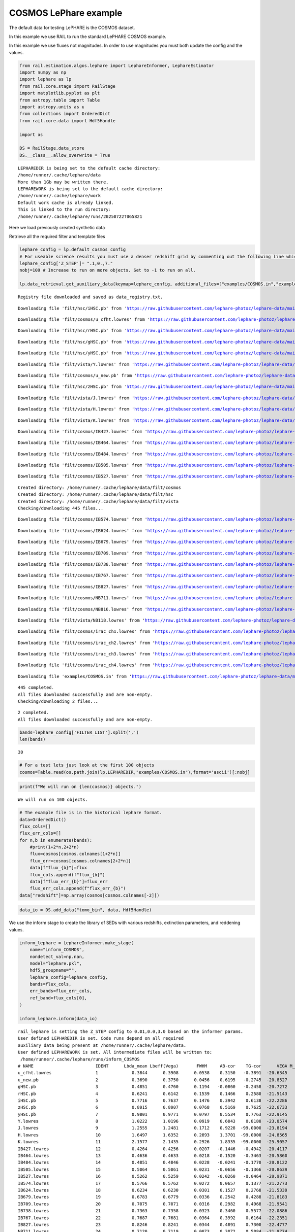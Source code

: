 COSMOS LePhare example
======================

The default data for testing LePHARE is the COSMOS dataset.

In this example we use RAIL to run the standard LePHARE COSMOS example.

In this example we use fluxes not magnitudes. In order to use magnitudes
you must both update the config and the values.

.. code:: ipython3

    from rail.estimation.algos.lephare import LephareInformer, LephareEstimator
    import numpy as np
    import lephare as lp
    from rail.core.stage import RailStage
    import matplotlib.pyplot as plt
    from astropy.table import Table
    import astropy.units as u
    from collections import OrderedDict
    from rail.core.data import Hdf5Handle
    
    import os
    
    DS = RailStage.data_store
    DS.__class__.allow_overwrite = True


.. parsed-literal::

    LEPHAREDIR is being set to the default cache directory:
    /home/runner/.cache/lephare/data
    More than 1Gb may be written there.
    LEPHAREWORK is being set to the default cache directory:
    /home/runner/.cache/lephare/work
    Default work cache is already linked. 
    This is linked to the run directory:
    /home/runner/.cache/lephare/runs/20250722T065821


Here we load previously created synthetic data

Retrieve all the required filter and template files

.. code:: ipython3

    lephare_config = lp.default_cosmos_config
    # For useable science results you must use a denser redshift grid by commenting out the following line which will revert to the config dz of 0.01.
    lephare_config['Z_STEP']= ".1,0.,7."
    nobj=100 # Increase to run on more objects. Set to -1 to run on all.
    
    lp.data_retrieval.get_auxiliary_data(keymap=lephare_config, additional_files=["examples/COSMOS.in","examples/output.para"])



.. parsed-literal::

    Registry file downloaded and saved as data_registry.txt.


.. parsed-literal::

    Downloading file 'filt/hsc/iHSC.pb' from 'https://raw.githubusercontent.com/lephare-photoz/lephare-data/main/filt/hsc/iHSC.pb' to '/home/runner/.cache/lephare/data'.


.. parsed-literal::

    Downloading file 'filt/cosmos/u_cfht.lowres' from 'https://raw.githubusercontent.com/lephare-photoz/lephare-data/main/filt/cosmos/u_cfht.lowres' to '/home/runner/.cache/lephare/data'.


.. parsed-literal::

    Downloading file 'filt/hsc/rHSC.pb' from 'https://raw.githubusercontent.com/lephare-photoz/lephare-data/main/filt/hsc/rHSC.pb' to '/home/runner/.cache/lephare/data'.


.. parsed-literal::

    Downloading file 'filt/hsc/gHSC.pb' from 'https://raw.githubusercontent.com/lephare-photoz/lephare-data/main/filt/hsc/gHSC.pb' to '/home/runner/.cache/lephare/data'.


.. parsed-literal::

    Downloading file 'filt/hsc/yHSC.pb' from 'https://raw.githubusercontent.com/lephare-photoz/lephare-data/main/filt/hsc/yHSC.pb' to '/home/runner/.cache/lephare/data'.


.. parsed-literal::

    Downloading file 'filt/vista/Y.lowres' from 'https://raw.githubusercontent.com/lephare-photoz/lephare-data/main/filt/vista/Y.lowres' to '/home/runner/.cache/lephare/data'.


.. parsed-literal::

    Downloading file 'filt/cosmos/u_new.pb' from 'https://raw.githubusercontent.com/lephare-photoz/lephare-data/main/filt/cosmos/u_new.pb' to '/home/runner/.cache/lephare/data'.


.. parsed-literal::

    Downloading file 'filt/hsc/zHSC.pb' from 'https://raw.githubusercontent.com/lephare-photoz/lephare-data/main/filt/hsc/zHSC.pb' to '/home/runner/.cache/lephare/data'.


.. parsed-literal::

    Downloading file 'filt/vista/J.lowres' from 'https://raw.githubusercontent.com/lephare-photoz/lephare-data/main/filt/vista/J.lowres' to '/home/runner/.cache/lephare/data'.


.. parsed-literal::

    Downloading file 'filt/vista/H.lowres' from 'https://raw.githubusercontent.com/lephare-photoz/lephare-data/main/filt/vista/H.lowres' to '/home/runner/.cache/lephare/data'.


.. parsed-literal::

    Downloading file 'filt/vista/K.lowres' from 'https://raw.githubusercontent.com/lephare-photoz/lephare-data/main/filt/vista/K.lowres' to '/home/runner/.cache/lephare/data'.


.. parsed-literal::

    Downloading file 'filt/cosmos/IB427.lowres' from 'https://raw.githubusercontent.com/lephare-photoz/lephare-data/main/filt/cosmos/IB427.lowres' to '/home/runner/.cache/lephare/data'.


.. parsed-literal::

    Downloading file 'filt/cosmos/IB464.lowres' from 'https://raw.githubusercontent.com/lephare-photoz/lephare-data/main/filt/cosmos/IB464.lowres' to '/home/runner/.cache/lephare/data'.


.. parsed-literal::

    Downloading file 'filt/cosmos/IB484.lowres' from 'https://raw.githubusercontent.com/lephare-photoz/lephare-data/main/filt/cosmos/IB484.lowres' to '/home/runner/.cache/lephare/data'.


.. parsed-literal::

    Downloading file 'filt/cosmos/IB505.lowres' from 'https://raw.githubusercontent.com/lephare-photoz/lephare-data/main/filt/cosmos/IB505.lowres' to '/home/runner/.cache/lephare/data'.


.. parsed-literal::

    Downloading file 'filt/cosmos/IB527.lowres' from 'https://raw.githubusercontent.com/lephare-photoz/lephare-data/main/filt/cosmos/IB527.lowres' to '/home/runner/.cache/lephare/data'.


.. parsed-literal::

    Created directory: /home/runner/.cache/lephare/data/filt/cosmos
    Created directory: /home/runner/.cache/lephare/data/filt/hsc
    Created directory: /home/runner/.cache/lephare/data/filt/vista
    Checking/downloading 445 files...


.. parsed-literal::

    Downloading file 'filt/cosmos/IB574.lowres' from 'https://raw.githubusercontent.com/lephare-photoz/lephare-data/main/filt/cosmos/IB574.lowres' to '/home/runner/.cache/lephare/data'.


.. parsed-literal::

    Downloading file 'filt/cosmos/IB624.lowres' from 'https://raw.githubusercontent.com/lephare-photoz/lephare-data/main/filt/cosmos/IB624.lowres' to '/home/runner/.cache/lephare/data'.


.. parsed-literal::

    Downloading file 'filt/cosmos/IB679.lowres' from 'https://raw.githubusercontent.com/lephare-photoz/lephare-data/main/filt/cosmos/IB679.lowres' to '/home/runner/.cache/lephare/data'.


.. parsed-literal::

    Downloading file 'filt/cosmos/IB709.lowres' from 'https://raw.githubusercontent.com/lephare-photoz/lephare-data/main/filt/cosmos/IB709.lowres' to '/home/runner/.cache/lephare/data'.


.. parsed-literal::

    Downloading file 'filt/cosmos/IB738.lowres' from 'https://raw.githubusercontent.com/lephare-photoz/lephare-data/main/filt/cosmos/IB738.lowres' to '/home/runner/.cache/lephare/data'.


.. parsed-literal::

    Downloading file 'filt/cosmos/IB767.lowres' from 'https://raw.githubusercontent.com/lephare-photoz/lephare-data/main/filt/cosmos/IB767.lowres' to '/home/runner/.cache/lephare/data'.


.. parsed-literal::

    Downloading file 'filt/cosmos/IB827.lowres' from 'https://raw.githubusercontent.com/lephare-photoz/lephare-data/main/filt/cosmos/IB827.lowres' to '/home/runner/.cache/lephare/data'.


.. parsed-literal::

    Downloading file 'filt/cosmos/NB711.lowres' from 'https://raw.githubusercontent.com/lephare-photoz/lephare-data/main/filt/cosmos/NB711.lowres' to '/home/runner/.cache/lephare/data'.


.. parsed-literal::

    Downloading file 'filt/cosmos/NB816.lowres' from 'https://raw.githubusercontent.com/lephare-photoz/lephare-data/main/filt/cosmos/NB816.lowres' to '/home/runner/.cache/lephare/data'.


.. parsed-literal::

    Downloading file 'filt/vista/NB118.lowres' from 'https://raw.githubusercontent.com/lephare-photoz/lephare-data/main/filt/vista/NB118.lowres' to '/home/runner/.cache/lephare/data'.


.. parsed-literal::

    Downloading file 'filt/cosmos/irac_ch1.lowres' from 'https://raw.githubusercontent.com/lephare-photoz/lephare-data/main/filt/cosmos/irac_ch1.lowres' to '/home/runner/.cache/lephare/data'.


.. parsed-literal::

    Downloading file 'filt/cosmos/irac_ch2.lowres' from 'https://raw.githubusercontent.com/lephare-photoz/lephare-data/main/filt/cosmos/irac_ch2.lowres' to '/home/runner/.cache/lephare/data'.


.. parsed-literal::

    Downloading file 'filt/cosmos/irac_ch3.lowres' from 'https://raw.githubusercontent.com/lephare-photoz/lephare-data/main/filt/cosmos/irac_ch3.lowres' to '/home/runner/.cache/lephare/data'.


.. parsed-literal::

    Downloading file 'filt/cosmos/irac_ch4.lowres' from 'https://raw.githubusercontent.com/lephare-photoz/lephare-data/main/filt/cosmos/irac_ch4.lowres' to '/home/runner/.cache/lephare/data'.


.. parsed-literal::

    Downloading file 'examples/COSMOS.in' from 'https://raw.githubusercontent.com/lephare-photoz/lephare-data/main/examples/COSMOS.in' to '/home/runner/.cache/lephare/data'.


.. parsed-literal::

    445 completed.
    All files downloaded successfully and are non-empty.
    Checking/downloading 2 files...


.. parsed-literal::

    2 completed.
    All files downloaded successfully and are non-empty.


.. code:: ipython3

    bands=lephare_config['FILTER_LIST'].split(',')
    len(bands)




.. parsed-literal::

    30



.. code:: ipython3

    # For a test lets just look at the first 100 objects
    cosmos=Table.read(os.path.join(lp.LEPHAREDIR,"examples/COSMOS.in"),format='ascii')[:nobj]

.. code:: ipython3

    print(f"We will run on {len(cosmos)} objects.")


.. parsed-literal::

    We will run on 100 objects.


.. code:: ipython3

    # The example file is in the historical lephare format.
    data=OrderedDict()
    flux_cols=[]
    flux_err_cols=[]
    for n,b in enumerate(bands):
        #print(1+2*n,2+2*n)
        flux=cosmos[cosmos.colnames[1+2*n]]
        flux_err=cosmos[cosmos.colnames[2+2*n]]
        data[f"flux_{b}"]=flux
        flux_cols.append(f"flux_{b}")
        data[f"flux_err_{b}"]=flux_err
        flux_err_cols.append(f"flux_err_{b}")
    data["redshift"]=np.array(cosmos[cosmos.colnames[-2]])

.. code:: ipython3

    data_io = DS.add_data("tomo_bin", data, Hdf5Handle)

We use the inform stage to create the library of SEDs with various
redshifts, extinction parameters, and reddening values.

.. code:: ipython3

    inform_lephare = LephareInformer.make_stage(
        name="inform_COSMOS",
        nondetect_val=np.nan,
        model="lephare.pkl",
        hdf5_groupname="",
        lephare_config=lephare_config,
        bands=flux_cols,
        err_bands=flux_err_cols,
        ref_band=flux_cols[0],
    )
    
    inform_lephare.inform(data_io)


.. parsed-literal::

    rail_lephare is setting the Z_STEP config to 0.01,0.0,3.0 based on the informer params.
    User defined LEPHAREDIR is set. Code runs depend on all required
    auxiliary data being present at /home/runner/.cache/lephare/data.
    User defined LEPHAREWORK is set. All intermediate files will be written to:
     /home/runner/.cache/lephare/runs/inform_COSMOS
    # NAME                        IDENT      Lbda_mean Lbeff(Vega)       FWHM     AB-cor    TG-cor      VEGA M_sun(AB)   CALIB      Lb_eff    Fac_corr
    u_cfht.lowres                 1             0.3844      0.3908      0.0538    0.3150   -0.3891  -20.6345    6.0327       0      0.3815      1.0000
    u_new.pb                      2             0.3690      0.3750      0.0456    0.6195   -0.2745  -20.8527    6.3135       0      0.3668      1.0000
    gHSC.pb                       3             0.4851      0.4760      0.1194   -0.0860   -0.2458  -20.7272    5.0764       0      0.4780      1.0000
    rHSC.pb                       4             0.6241      0.6142      0.1539    0.1466    0.2580  -21.5143    4.6523       0      0.6178      1.0000
    iHSC.pb                       5             0.7716      0.7637      0.1476    0.3942    0.6138  -22.2286    4.5323       0      0.7666      1.0000
    zHSC.pb                       6             0.8915      0.8907      0.0768    0.5169    0.7625  -22.6733    4.5147       0      0.8903      1.0000
    yHSC.pb                       7             0.9801      0.9771      0.0797    0.5534    0.7763  -22.9145    4.5081       0      0.9782      1.0000
    Y.lowres                      8             1.0222      1.0196      0.0919    0.6043    0.8180  -23.0574    4.5130       0      1.0206      1.0000
    J.lowres                      9             1.2555      1.2481      0.1712    0.9228  -99.0000  -23.8194    4.5638       0      1.2514      1.0000
    H.lowres                      10            1.6497      1.6352      0.2893    1.3701  -99.0000  -24.8565    4.7045       0      1.6409      1.0000
    K.lowres                      11            2.1577      2.1435      0.2926    1.8335  -99.0000  -25.9057    5.1316       0      2.1502      1.0000
    IB427.lowres                  12            0.4264      0.4256      0.0207   -0.1446   -0.4942  -20.4117    5.5152       0      0.4262      1.0000
    IB464.lowres                  13            0.4636      0.4633      0.0218   -0.1520   -0.3463  -20.5860    5.0658       0      0.4634      1.0000
    IB484.lowres                  14            0.4851      0.4846      0.0228   -0.0241   -0.1770  -20.8122    4.9880       0      0.4849      1.0000
    IB505.lowres                  15            0.5064      0.5061      0.0231   -0.0656   -0.1366  -20.8639    4.9423       0      0.5061      1.0000
    IB527.lowres                  16            0.5262      0.5259      0.0242   -0.0260   -0.0464  -20.9871    4.8937       0      0.5260      1.0000
    IB574.lowres                  17            0.5766      0.5762      0.0272    0.0657    0.1377  -21.2773    4.7042       0      0.5763      1.0000
    IB624.lowres                  18            0.6234      0.6230      0.0301    0.1527    0.2768  -21.5339    4.6386       0      0.6232      1.0000
    IB679.lowres                  19            0.6783      0.6779      0.0336    0.2542    0.4288  -21.8183    4.5709       0      0.6779      1.0000
    IB709.lowres                  20            0.7075      0.7071      0.0316    0.2982    0.4968  -21.9541    4.5558       0      0.7072      1.0000
    IB738.lowres                  21            0.7363      0.7358      0.0323    0.3460    0.5577  -22.0886    4.5449       0      0.7360      1.0000
    IB767.lowres                  22            0.7687      0.7681      0.0364    0.3992    0.6164  -22.2351    4.5243       0      0.7683      1.0000
    IB827.lowres                  23            0.8246      0.8241      0.0344    0.4891    0.7300  -22.4777    4.5161       0      0.8243      1.0000
    NB711.lowres                  24            0.7120      0.7119      0.0073    0.3072    0.5084  -21.9774    4.5542       0      0.7120      1.0000
    NB816.lowres                  25            0.8150      0.8149      0.0120    0.4713    0.7098  -22.4349    4.5154       0      0.8149      1.0000
    NB118.lowres                  26            1.1909      1.1909      0.0112    0.8376  -99.0000  -23.6250    4.5554       0      1.1909      1.0000
    irac_ch1.lowres               27            3.5763      3.5264      0.7411    2.7951  -99.0000  -27.9585    6.0679       1      3.5634      1.0036
    irac_ch2.lowres               28            4.5290      4.4609      1.0105    3.2634  -99.0000  -28.9384    6.5680       1      4.5111      1.0040
    irac_ch3.lowres               29            5.7873      5.6765      1.3509    3.7537  -99.0000  -29.9581    7.0472       1      5.7592      1.0050
    irac_ch4.lowres               30            8.0442      7.7033      2.8394    4.3959  -99.0000  -31.2962    7.6701       1      7.9590      1.0110
    {'star_sed': '/home/runner/.cache/lephare/data/sed/STAR/STAR_MOD_ALL.list'}
    #######################################
    # It s translating SEDs to binary library #
    # with the following options :           
    # Config file     : 
    # Library type     : STAR


.. parsed-literal::

    # STAR_SED    :/home/runner/.cache/lephare/data/sed/STAR/STAR_MOD_ALL.list
    # STAR_LIB    :LIB_STAR
    # STAR_LIB doc:/home/runner/.cache/lephare/runs/inform_COSMOS/lib_bin/LIB_STAR.doc
    # STAR_FSCALE :0.0000
    #######################################
    Number of SED in the list 254
    WRONG NUMBER OF ARGUMENTS FOR OPTION MOD_EXTINC
    We have 2 instead of 8
    Use default value 0,0 for all filters 
    #######################################
    # It s computing the SYNTHETIC MAGNITUDES #
    # For Gal/QSO libraries with these OPTIONS #
    # with the following options :           
    # Config file     : 
    # Filter file     : filter_cosmos
    # Magnitude type     : AB
    # COSMOLOGY   :70.0000,0.3000,0.7000
    # STAR_LIB_IN    :/home/runner/.cache/lephare/runs/inform_COSMOS/lib_bin/LIB_STAR(.doc & .bin)
    # STAR_LIB_OUT   :/home/runner/.cache/lephare/runs/inform_COSMOS/lib_mag/STAR_COSMOS(.doc & .bin)
    # LIB_ASCII   YES
    # CREATION_DATE Tue Jul 22 07:22:47 2025
    #############################################


.. parsed-literal::

    {'gal_sed': '/home/runner/.cache/lephare/data/sed/GAL/COSMOS_SED/COSMOS_MOD.list'}
    #######################################
    # It s translating SEDs to binary library #
    # with the following options :           
    # Config file     : 
    # Library type     : GAL
    # GAL_SED    :/home/runner/.cache/lephare/data/sed/GAL/COSMOS_SED/COSMOS_MOD.list
    # GAL_LIB    :LIB_CE
    # GAL_LIB doc:/home/runner/.cache/lephare/runs/inform_COSMOS/lib_bin/LIB_CE.doc
    # GAL_LIB phys:/home/runner/.cache/lephare/runs/inform_COSMOS/lib_bin/LIB_CE.phys
    # SEL_AGE    :none
    # GAL_FSCALE :1.0000
    # AGE_RANGE   0.0000 15000000000.0000
    #######################################
    Number of SED in the list 31
    #######################################
    # It s computing the SYNTHETIC MAGNITUDES #
    # For Gal/QSO libraries with these OPTIONS #
    # with the following options :           
    # Config file     : 
    # Filter file     : filter_cosmos
    # Magnitude type     : AB
    # GAL_LIB_IN    :/home/runner/.cache/lephare/runs/inform_COSMOS/lib_bin/LIB_CE(.doc & .bin)
    # GAL_LIB_OUT   :/home/runner/.cache/lephare/runs/inform_COSMOS/lib_mag/CE_COSMOS(.doc & .bin)
    # Z_STEP   :0.0100 0.0000 3.0000
    # COSMOLOGY   :70.0000,0.3000,0.7000
    # EXTINC_LAW   :SMC_prevot.dat SB_calzetti.dat SB_calzetti_bump1.dat SB_calzetti_bump2.dat 
    # MOD_EXTINC   :18 26 26 33 26 33 26 33 
    # EB_V   :0.0000 0.0500 0.1000 0.1500 0.2000 0.2500 0.3000 0.3500 0.4000 0.5000 
    # EM_LINES   EMP_UV
    # EM_DISPERSION   0.5000,0.7500,1.0000,1.5000,2.0000,
    # LIB_ASCII   YES
    # CREATION_DATE Tue Jul 22 07:22:47 2025
    #############################################


.. parsed-literal::

    {'qso_sed': '/home/runner/.cache/lephare/data/sed/QSO/SALVATO09/AGN_MOD.list'}
    #######################################
    # It s translating SEDs to binary library #
    # with the following options :           
    # Config file     : 
    # Library type     : QSO
    # QSO_SED    :/home/runner/.cache/lephare/data/sed/QSO/SALVATO09/AGN_MOD.list
    # QSO_LIB    :LIB_QSO
    # QSO_LIB doc:/home/runner/.cache/lephare/runs/inform_COSMOS/lib_bin/LIB_QSO.doc
    # QSO_FSCALE :1.0000
    #######################################
    Number of SED in the list 30


.. parsed-literal::

    #######################################
    # It s computing the SYNTHETIC MAGNITUDES #
    # For Gal/QSO libraries with these OPTIONS #
    # with the following options :           
    # Config file     : 
    # Filter file     : filter_cosmos
    # Magnitude type     : AB
    # QSO_LIB_IN    :/home/runner/.cache/lephare/runs/inform_COSMOS/lib_bin/LIB_QSO(.doc & .bin)
    # QSO_LIB_OUT   :/home/runner/.cache/lephare/runs/inform_COSMOS/lib_mag/QSO_COSMOS(.doc & .bin)
    # Z_STEP   :0.0100 0.0000 3.0000
    # COSMOLOGY   :70.0000,0.3000,0.7000
    # EXTINC_LAW   :SB_calzetti.dat 
    # MOD_EXTINC   :0 1000 
    # EB_V   :0.0000 0.1000 0.2000 0.3000 # LIB_ASCII   YES
    # CREATION_DATE Tue Jul 22 07:26:53 2025
    #############################################
    Inserting handle into data store.  model_inform_COSMOS: inprogress_lephare.pkl, inform_COSMOS




.. parsed-literal::

    <rail.core.data.ModelHandle at 0x7f1a7cb14070>



Now we take the sythetic test data, and find the best fits from the
library. This results in a PDF, zmode, and zmean for each input test
data.

.. code:: ipython3

    estimate_lephare = LephareEstimator.make_stage(
        name="test_Lephare_COSMOS",
        nondetect_val=np.nan,
        model=inform_lephare.get_handle("model"),
        hdf5_groupname="",
        aliases=dict(input="test_data", output="lephare_estim"),
        bands=flux_cols,
        err_bands=flux_err_cols,
        ref_band=flux_cols[0],
    )
    
    lephare_estimated = estimate_lephare.estimate(data_io)


.. parsed-literal::

    User defined LEPHAREDIR is set. Code runs depend on all required
    auxiliary data being present at /home/runner/.cache/lephare/data.
    User defined LEPHAREWORK is set. All intermediate files will be written to:
     /home/runner/.cache/lephare/runs/inform_COSMOS
    Process 0 running estimator on chunk 0 - 100
    Using user columns from input table assuming they are in the standard order.
    Processing 100 objects with 30 bands
    ####################################### 
    # PHOTOMETRIC REDSHIFT with OPTIONS   # 
    # Config file            : 
    # CAT_IN                 : change_me_to_output_filename_required.ascii
    # CAT_OUT                : zphot.out
    # CAT_LINES              : 0 1000000000
    # PARA_OUT               : /home/runner/.cache/lephare/data/examples/output.para
    # INP_TYPE               : F
    # CAT_FMT[0:MEME 1:MMEE] : 0
    # CAT_MAG                : AB
    # ZPHOTLIB               : CE_COSMOS STAR_COSMOS QSO_COSMOS 
    # FIR_LIB                : 
    # FIR_LMIN               : 7.000000
    # FIR_CONT               : -1.000000
    # FIR_SCALE              : -1.000000
    # FIR_FREESCALE          : YES
    # FIR_SUBSTELLAR         : NO
    # ERR_SCALE              : 0.020000 0.020000 0.020000 0.020000 0.020000 0.020000 0.020000 0.050000 0.050000 0.050000 0.050000 0.020000 0.020000 0.020000 0.020000 0.020000 0.020000 0.020000 0.020000 0.020000 0.020000 0.020000 0.020000 0.050000 0.050000 0.050000 0.050000 0.100000 0.200000 0.300000 
    # ERR_FACTOR             : 1.500000 
    # GLB_CONTEXT            : 0
    # FORB_CONTEXT           : -1
    # DZ_WIN                 : 1.000000
    # MIN_THRES              : 0.020000
    # MAG_ABS                : -24.000000 -5.000000
    # MAG_ABS_AGN            : -30.000000 -10.000000
    # MAG_REF                : 3
    # NZ_PRIOR               : -1 -2
    # Z_INTERP               : YES
    # Z_METHOD               : BEST
    # PROB_INTZ              : 0.000000 
    # MABS_METHOD            : 1
    # MABS_CONTEXT           : 33556478 
    # MABS_REF               : 11 
    # AUTO_ADAPT             : NO
    # ADAPT_BAND             : 5
    # ADAPT_LIM              : 1.500000 23.000000
    # ADAPT_ZBIN             : 0.010000 6.000000
    # ZFIX                   : NO
    # SPEC_OUT               : NO
    # CHI_OUT                : NO
    # PDZ_OUT                : test
    ####################################### 
    Reading input librairies ...
    Read lib 
    Number of keywords to be read in the doc: 13
    Number of keywords read at the command line (excluding -c config): 0
    Reading keywords from /home/runner/.cache/lephare/runs/inform_COSMOS/lib_mag/QSO_COSMOS.doc
    Number of keywords read in the config file: 16
    Keyword NUMBER_ROWS not provided 
    Keyword NUMBER_SED not provided 
    Keyword Z_FORM not provided 
    Reading library: /home/runner/.cache/lephare/runs/inform_COSMOS/lib_mag/QSO_COSMOS.bin
     Done with the library reading with 36120 SED read. 
    Number of keywords to be read in the doc: 13
    Number of keywords read at the command line (excluding -c config): 0
    Reading keywords from /home/runner/.cache/lephare/runs/inform_COSMOS/lib_mag/STAR_COSMOS.doc
    Number of keywords read in the config file: 16
    Keyword NUMBER_ROWS not provided 
    Keyword NUMBER_SED not provided 
    Keyword Z_FORM not provided 
    Reading library: /home/runner/.cache/lephare/runs/inform_COSMOS/lib_mag/STAR_COSMOS.bin
     Done with the library reading with 36374 SED read. 
    Number of keywords to be read in the doc: 13
    Number of keywords read at the command line (excluding -c config): 0
    Reading keywords from /home/runner/.cache/lep

.. parsed-literal::

    AUTO_ADAPT set to NO. Using zero offsets.


.. parsed-literal::

    hare/runs/inform_COSMOS/lib_mag/CE_COSMOS.doc
    Number of keywords read in the config file: 16
    Keyword NUMBER_ROWS not provided 
    Keyword NUMBER_SED not provided 
    Keyword Z_FORM not provided 
    Reading library: /home/runner/.cache/lephare/runs/inform_COSMOS/lib_mag/CE_COSMOS.bin
     Done with the library reading with 448744 SED read. 
    Read lib out 
    Read filt 
    # NAME                        IDENT      Lbda_mean Lbeff(Vega)       FWHM     AB-cor      VEGA   CALIB    Fac_corr
    u_cfht.lowres                 1             0.3844      0.3908      0.0538    0.3150  -20.6300       0      1.0000
    u_new.pb                      2             0.3690      0.3750      0.0456    0.6195  -20.8500       0      1.0000
    gHSC.pb                       3             0.4851      0.4760      0.1194   -0.0860  -20.7300       0      1.0000
    rHSC.pb                       4             0.6241      0.6142      0.1539    0.1466  -21.5100       0      1.0000
    iHSC.pb                       5             0.7716      0.7637      0.1476    0.3942  -22.2300       0      1.0000
    zHSC.pb                       6             0.8915      0.8907      0.0768    0.5169  -22.6700       0      1.0000
    yHSC.pb                       7             0.9801      0.9771      0.0797    0.5534  -22.9100       0      1.0000
    Y.lowres                      8             1.0220      1.0200      0.0919    0.6043  -23.0600       0      1.0000
    J.lowres                      9             1.2550      1.2480      0.1712    0.9228  -23.8200       0      1.0000
    H.lowres                      10            1.6500      1.6350      0.2893    1.3700  -24.8600       0      1.0000
    K.lowres                      11            2.1580      2.1430      0.2926    1.8330  -25.9100       0      1.0000
    IB427.lowres                  12            0.4264      0.4256      0.0207   -0.1446  -20.4100       0      1.0000
    IB464.lowres                  13            0.4636      0.4633      0.0218   -0.1520  -20.5900       0      1.0000
    IB484.lowres                  14            0.4851      0.4846      0.0228   -0.0241  -20.8100       0      1.0000
    IB505.lowres                  15            0.5064      0.5061      0.0231   -0.0656  -20.8600       0      1.0000
    IB527.lowres                  16            0.5262      0.5259      0.0242   -0.0260  -20.9900       0      1.0000
    IB574.lowres                  17            0.5766      0.5762      0.0272    0.0657  -21.2800       0      1.0000
    IB624.lowres                  18            0.6234      0.6230      0.0301    0.1527  -21.5300       0      1.0000
    IB679.lowres                  19            0.6783      0.6779      0.0336    0.2542  -21.8200       0      1.0000
    IB709.lowres                  20            0.7075      0.7071      0.0316    0.2982  -21.9500       0      1.0000
    IB738.lowres                  21            0.7363      0.7358      0.0323    0.3460  -22.0900       0      1.0000
    IB767.lowres                  22            0.7687      0.7681      0.0364    0.3992  -22.2400       0      1.0000
    IB827.lowres                  23            0.8246      0.8241      0.0344    0.4891  -22.4800       0      1.0000
    NB711.lowres                  24            0.7120      0.7119      0.0073    0.3072  -21.9800       0      1.0000
    NB816.lowres                  25            0.8150      0.8149      0.0120    0.4713  -22.4300       0      1.0000
    NB118.lowres                  26            1.1910      1.1910      0.0112    0.8376  -23.6200       0      1.0000
    irac_ch1.lowres               27            3.5760      3.5260      0.7411    2.7950  -27.9600       1      1.0040
    irac_ch2.lowres               28            4.5290      4.4610      1.0100    3.2630  -28.9400       1      1.0040
    irac_ch3.lowres               29            5.7870      5.6760      1.3510    3.7540  -29.9600       1      1.0050
    irac_ch4.lowres               30            8.0440      7.7030      2.8390    4.3960  -31.3000       1      1.0110
    Inserting handle into data store.  output_test_Lephare_COSMOS: inprogress_output_test_Lephare_COSMOS.hdf5, test_Lephare_COSMOS


.. code:: ipython3

    lephare_config["AUTO_ADAPT"] 




.. parsed-literal::

    'NO'



An example lephare PDF and comparison to the true value

.. code:: ipython3

    indx = 1
    zgrid = np.linspace(0,7,1000)
    plt.plot(zgrid, np.squeeze(lephare_estimated.data[indx].pdf(zgrid)), label='Estimated PDF')
    plt.axvline(x=data_io.data['redshift'][indx], color='r', label='True redshift')
    plt.legend()
    plt.xlabel('z')
    plt.show()



.. image:: ../../../docs/rendered/estimation_examples/15_LePhare_COSMOS_files/../../../docs/rendered/estimation_examples/15_LePhare_COSMOS_16_0.png


More example fits

.. code:: ipython3

    indxs = [8, 16, 32, 64, 65, 66, 68, 69] #, 128, 256, 512, 1024]
    zgrid = np.linspace(0,7,1000)
    fig, axs = plt.subplots(2,4, figsize=(20,6))
    for i, indx in enumerate(indxs):
        ax = axs[i//4, i%4]
        ax.plot(zgrid, np.squeeze(lephare_estimated.data[indx].pdf(zgrid)), label='Estimated PDF')
        ax.axvline(x=data_io.data['redshift'][indx], color='r', label='True redshift')
        ax.set_xlabel('z')



.. image:: ../../../docs/rendered/estimation_examples/15_LePhare_COSMOS_files/../../../docs/rendered/estimation_examples/15_LePhare_COSMOS_18_0.png


Histogram of the absolute difference between lephare estimate and true
redshift

.. code:: ipython3

    estimate_diff_from_truth = np.abs(lephare_estimated.data.ancil['zmode'] - data['redshift'])
    
    plt.figure()
    plt.hist(estimate_diff_from_truth, 100)
    plt.xlabel('abs(z_estimated - z_true)')
    plt.show()



.. image:: ../../../docs/rendered/estimation_examples/15_LePhare_COSMOS_files/../../../docs/rendered/estimation_examples/15_LePhare_COSMOS_20_0.png


.. code:: ipython3

    plt.scatter(data['redshift'],lephare_estimated.data.ancil['Z_BEST'])
    plt.xlabel('$z_{spec}$')
    plt.ylabel('$z_{LePHARE}$')




.. parsed-literal::

    Text(0, 0.5, '$z_{LePHARE}$')




.. image:: ../../../docs/rendered/estimation_examples/15_LePhare_COSMOS_files/../../../docs/rendered/estimation_examples/15_LePhare_COSMOS_21_1.png


.. code:: ipython3

    plt.scatter(data['redshift'],lephare_estimated.data.ancil['zmean'])
    plt.xlabel('$z_{spec}$')
    plt.ylabel('$z_{LePHARE}$')




.. parsed-literal::

    Text(0, 0.5, '$z_{LePHARE}$')




.. image:: ../../../docs/rendered/estimation_examples/15_LePhare_COSMOS_files/../../../docs/rendered/estimation_examples/15_LePhare_COSMOS_22_1.png

